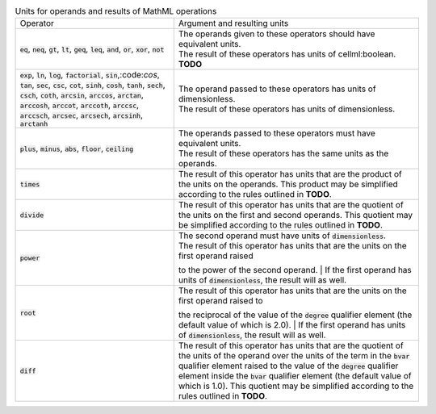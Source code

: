 .. _table_mathml_units:

.. table:: Units for operands and results of MathML operations
  :widths: auto

  +----------------------------------------------------------------------------------------------------+-------------------------------------------------------------------------------------------------------------+
  | Operator                                                                                           | Argument and resulting units                                                                                |
  +----------------------------------------------------------------------------------------------------+-------------------------------------------------------------------------------------------------------------+
  | :code:`eq`, :code:`neq`, :code:`gt`, :code:`lt`, :code:`geq`,                                      | | The operands given to these operators should have equivalent units.                                       |
  | :code:`leq`, :code:`and`, :code:`or`, :code:`xor`, :code:`not`                                     | | The result of these operators has units of cellml:boolean. **TODO**                                       |
  +----------------------------------------------------------------------------------------------------+-------------------------------------------------------------------------------------------------------------+
  | :code:`exp`, :code:`ln`, :code:`log`, :code:`factorial`,                                           | | The operand passed to these operators has units of dimensionless.                                         |
  | :code:`sin`,:code:`cos`, :code:`tan`, :code:`sec`, :code:`csc`, :code:`cot`,                       | | The result of these operators has units of dimensionless.                                                 |
  | :code:`sinh`, :code:`cosh`, :code:`tanh`, :code:`sech`, :code:`csch`, :code:`coth`,                |                                                                                                             |
  | :code:`arcsin`, :code:`arccos`, :code:`arctan`, :code:`arccosh`, :code:`arccot`, :code:`arccoth`,  |                                                                                                             |
  | :code:`arccsc`, :code:`arccsch`, :code:`arcsec`, :code:`arcsech`, :code:`arcsinh`, :code:`arctanh` |                                                                                                             |
  +----------------------------------------------------------------------------------------------------+-------------------------------------------------------------------------------------------------------------+
  | :code:`plus`, :code:`minus`, :code:`abs`, :code:`floor`, :code:`ceiling`                           | | The operands passed to these operators must have equivalent units.                                        |
  |                                                                                                    | | The result of these operators has the same units as the operands.                                         |
  +----------------------------------------------------------------------------------------------------+-------------------------------------------------------------------------------------------------------------+
  | :code:`times`                                                                                      | The result of this operator has units that are the product of the units on the operands.                    |
  |                                                                                                    | This product may be simplified according to the rules outlined in **TODO**.                                 |
  +----------------------------------------------------------------------------------------------------+-------------------------------------------------------------------------------------------------------------+
  | :code:`divide`                                                                                     | The result of this operator has units that are the quotient of the units on the first and second operands.  |
  |                                                                                                    | This quotient may be simplified according to the rules outlined in **TODO**.                                |
  +----------------------------------------------------------------------------------------------------+-------------------------------------------------------------------------------------------------------------+
  | :code:`power`                                                                                      | | The second operand must have units of :code:`dimensionless`.                                              |
  |                                                                                                    | | The result of this operator has units that are the units on the first operand raised                      |
  |                                                                                                    | to the power of the second operand.                                                                         |
  |                                                                                                    | | If the first operand has units of :code:`dimensionless`, the result will as well.                         |
  +----------------------------------------------------------------------------------------------------+-------------------------------------------------------------------------------------------------------------+
  | :code:`root`                                                                                       | | The result of this operator has units that are the units on the first operand raised to                   |
  |                                                                                                    | the reciprocal of the value of the :code:`degree` qualifier element (the default value of which is 2.0).    |
  |                                                                                                    | | If the first operand has units of :code:`dimensionless`, the result will as well.                         |
  +----------------------------------------------------------------------------------------------------+-------------------------------------------------------------------------------------------------------------+
  | :code:`diff`                                                                                       | The result of this operator has units that are the quotient of the units of the operand over                |
  |                                                                                                    | the units of the term in the :code:`bvar` qualifier element raised to the value of the :code:`degree`       |
  |                                                                                                    | qualifier element inside the :code:`bvar` qualifier element (the default value of which is 1.0).            |
  |                                                                                                    | This quotient may be simplified according to the rules outlined in **TODO**.                                |
  +----------------------------------------------------------------------------------------------------+-------------------------------------------------------------------------------------------------------------+
